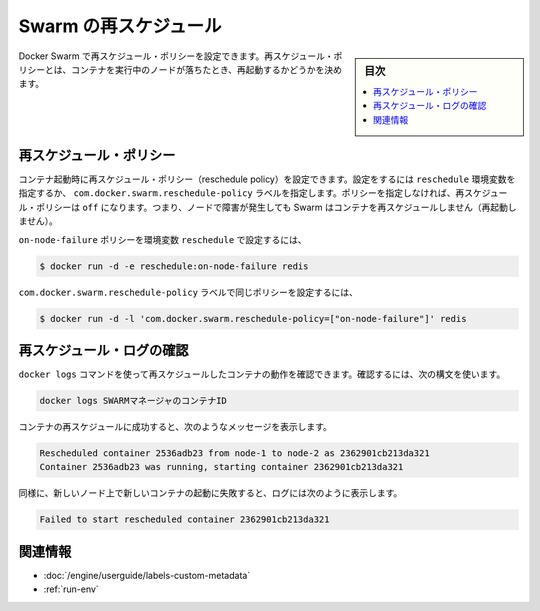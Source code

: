 ﻿.. -*- coding: utf-8 -*-
.. URL: https://docs.docker.com/swarm/discovery/
.. SOURCE: https://github.com/docker/swarm/blob/master/docs/discovery.md
   doc version: 1.11
      https://github.com/docker/swarm/commits/master/docs/discovery.md
.. check date: 2016/04/29
.. Commits on Mar 4, 2016 4b8ed91226a9a49c2acb7cb6fb07228b3fe10007
.. -------------------------------------------------------------------

.. Swarm Rescheduling

.. _swarm-re-scheduling:

==============================
Swarm の再スケジュール
==============================

.. sidebar:: 目次

   .. contents:: 
       :depth: 3
       :local:

.. You can set recheduling policies with Docker Swarm. A rescheduling policy determines what the Swarm scheduler does for containers when the nodes they are running on fail.

Docker Swarm で再スケジュール・ポリシーを設定できます。再スケジュール・ポリシーとは、コンテナを実行中のノードが落ちたとき、再起動するかどうかを決めます。


.. Rescheduling policies

.. _rescheduling-policies:

再スケジュール・ポリシー
==============================

.. You set the reschedule policy when you start a container. You can do this with the reschedule environment variable or the com.docker.swarm.reschedule-policy label. If you don’t specify a policy, the default rescheduling policy is off which means that Swarm does not restart a container when a node fails.

コンテナ起動時に再スケジュール・ポリシー（reschedule policy）を設定できます。設定をするには ``reschedule`` 環境変数を指定するか、 ``com.docker.swarm.reschedule-policy`` ラベルを指定します。ポリシーを指定しなければ、再スケジュール・ポリシーは ``off`` になります。つまり、ノードで障害が発生しても Swarm はコンテナを再スケジュールしません（再起動しません）。

.. To set the on-node-failure policy with a reschedule environment variable:

``on-node-failure`` ポリシーを環境変数 ``reschedule`` で設定するには、

.. code-block:: bash

   $ docker run -d -e reschedule:on-node-failure redis

.. To set the same policy with a com.docker.swarm.reschedule-policy label:

``com.docker.swarm.reschedule-policy`` ラベルで同じポリシーを設定するには、

.. code-block:: bash

   $ docker run -d -l 'com.docker.swarm.reschedule-policy=["on-node-failure"]' redis

.. Review reschedule logs

.. _review-reschedule-logs:

再スケジュール・ログの確認
==============================

.. You can use the docker logs command to review the rescheduled container actions. To do this, use the following command syntax:

``docker logs`` コマンドを使って再スケジュールしたコンテナの動作を確認できます。確認するには、次の構文を使います。

.. code-block:: bash

   docker logs SWARMマネージャのコンテナID

.. When a container is successfully rescheduled, it generates a message similar to the following:

コンテナの再スケジュールに成功すると、次のようなメッセージを表示します。

.. code-block:: bash

   Rescheduled container 2536adb23 from node-1 to node-2 as 2362901cb213da321
   Container 2536adb23 was running, starting container 2362901cb213da321

.. If for some reason, the new container fails to start on the new node, the log contains:

同様に、新しいノード上で新しいコンテナの起動に失敗すると、ログには次のように表示します。

.. code-block:: bash

   Failed to start rescheduled container 2362901cb213da321

.. Related information

関連情報
====================

..    Apply custom metadata
    Environment variables with run

* :doc:`/engine/userguide/labels-custom-metadata`
* :ref:`run-env`


.. seealso:: 

   Swarm Rescheduling
      https://docs.docker.com/swarm/scheduler/rescheduling/